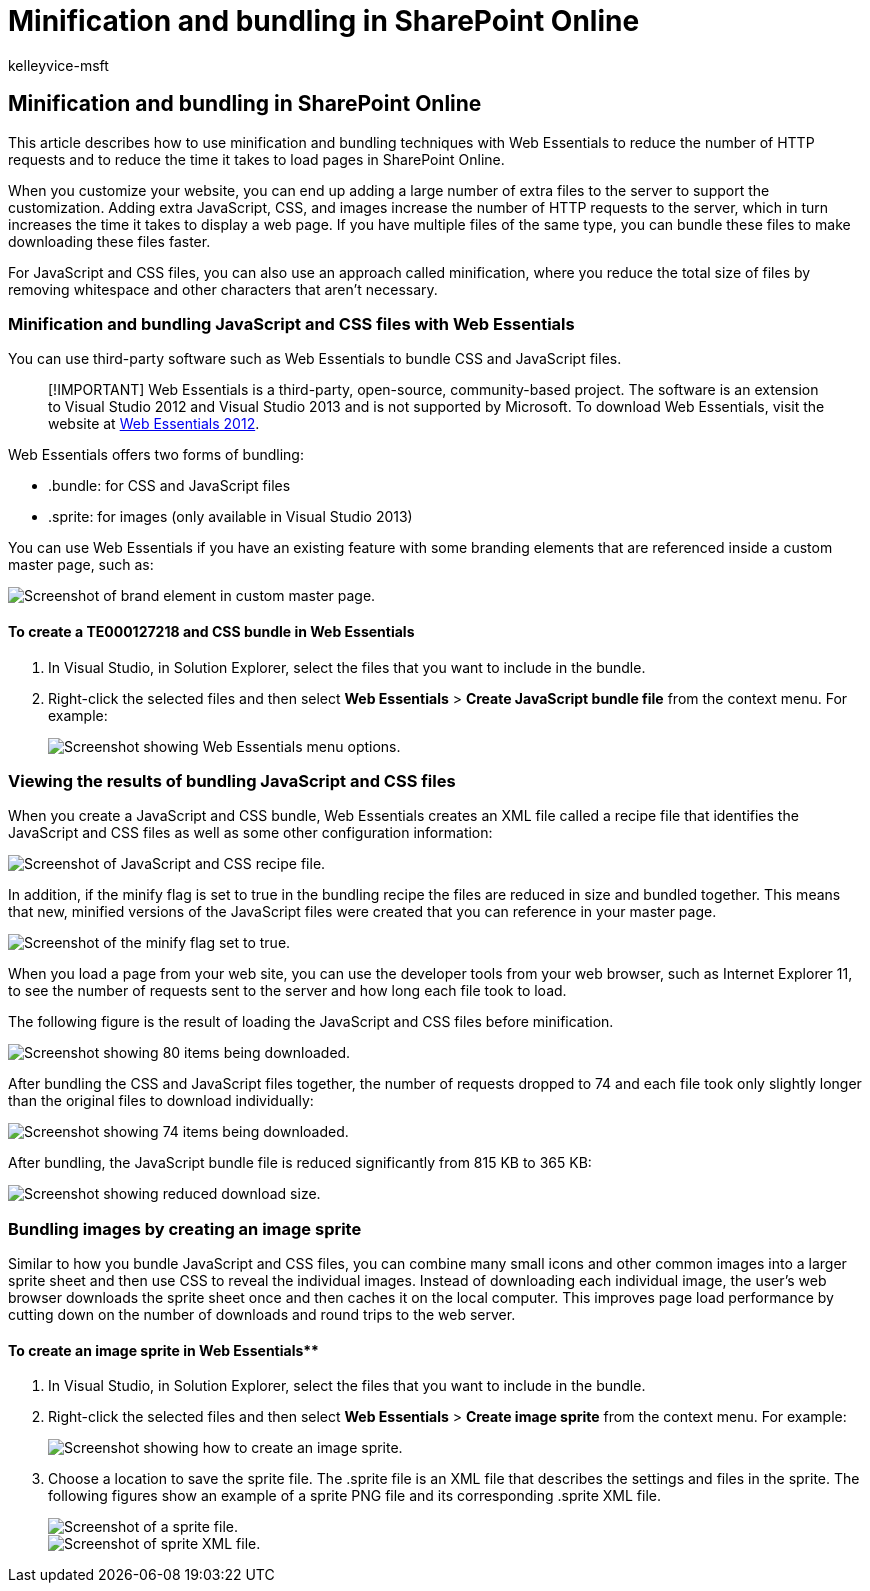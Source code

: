 = Minification and bundling in SharePoint Online
:audience: Admin
:author: kelleyvice-msft
:description: Learn how to use minification and bundling techniques with Web Essentials to reduce HTTP requests and the time it takes to load pages in SharePoint Online.
:f1.keywords: ["CSH"]
:manager: scotv
:ms.assetid: 87a52468-994e-43a2-b155-7229ed659291
:ms.author: kvice
:ms.collection: ["Ent_O365", "SPO_Content"]
:ms.custom: ["Adm_O365", "seo-marvel-apr2020"]
:ms.date: 1/18/2022
:ms.localizationpriority: medium
:ms.service: microsoft-365-enterprise
:ms.topic: troubleshooting
:search.appverid: ["SPO160", "MET150"]

== Minification and bundling in SharePoint Online

This article describes how to use minification and bundling techniques with Web Essentials to reduce the number of HTTP requests and to reduce the time it takes to load pages in SharePoint Online.

When you customize your website, you can end up adding a large number of extra files to the server to support the customization.
Adding extra JavaScript, CSS, and images increase the number of HTTP requests to the server, which in turn increases the time it takes to display a web page.
If you have multiple files of the same type, you can bundle these files to make downloading these files faster.

For JavaScript and CSS files, you can also use an approach called minification, where you reduce the total size of files by removing whitespace and other characters that aren't necessary.

=== Minification and bundling JavaScript and CSS files with Web Essentials

You can use third-party software such as Web Essentials to bundle CSS and JavaScript files.

____
[!IMPORTANT] Web Essentials is a third-party, open-source, community-based project.
The software is an extension to Visual Studio 2012 and Visual Studio 2013 and is not supported by Microsoft.
To download Web Essentials, visit the website at https://marketplace.visualstudio.com/items?itemName=MadsKristensen.WebEssentials2012[Web Essentials 2012].
____

Web Essentials offers two forms of bundling:

* .bundle: for CSS and JavaScript files
* .sprite: for images (only available in Visual Studio 2013)

You can use Web Essentials if you have an existing feature with some branding elements that are referenced inside a custom master page, such as:

image::../media/3a6eba36-973d-482b-8556-a9394b8ba19f.png[Screenshot of brand element in custom master page.]

==== To create a TE000127218 and CSS bundle in Web Essentials

. In Visual Studio, in Solution Explorer, select the files that you want to include in the bundle.
. Right-click the selected files and then select *Web Essentials* > *Create JavaScript bundle file* from the context menu.
For example:
+
image::../media/41aac84c-4538-4f78-b454-46e651f868a3.png[Screenshot showing Web Essentials menu options.]

=== Viewing the results of bundling JavaScript and CSS files

When you create a JavaScript and CSS bundle, Web Essentials creates an XML file called a recipe file that identifies the JavaScript and CSS files as well as some other configuration information:

image::../media/7ba891f8-52d8-467b-a0f6-b062dd1137a4.png[Screenshot of JavaScript and CSS recipe file.]

In addition, if the minify flag is set to true in the bundling recipe the files are reduced in size and bundled together.
This means that new, minified versions of the JavaScript files were created that you can reference in your master page.

image::../media/50523af2-6412-4117-ac3d-5bd26f6d562e.png[Screenshot of the minify flag set to true.]

When you load a page from your web site, you can use the developer tools from your web browser, such as Internet Explorer 11, to see the number of requests sent to the server and how long each file took to load.

The following figure is the result of loading the JavaScript and CSS files before minification.

image::../media/e2df3912-1923-46e6-8cf2-3015a31554e1.png[Screenshot showing 80 items being downloaded.]

After bundling the CSS and JavaScript files together, the number of requests dropped to 74 and each file took only slightly longer than the original files to download individually:

image::../media/686c4387-70e8-4a74-9d45-059f33a91184.png[Screenshot showing 74 items being downloaded.]

After bundling, the JavaScript bundle file is reduced significantly from 815 KB to 365 KB:

image::../media/5e7dbd98-faff-4f68-b320-108fb252e395.png[Screenshot showing reduced download size.]

=== Bundling images by creating an image sprite

Similar to how you bundle JavaScript and CSS files, you can combine many small icons and other common images into a larger sprite sheet and then use CSS to reveal the individual images.
Instead of downloading each individual image, the user's web browser downloads the sprite sheet once and then caches it on the local computer.
This improves page load performance by cutting down on the number of downloads and round trips to the web server.

==== To create an image sprite in Web Essentials**

. In Visual Studio, in Solution Explorer, select the files that you want to include in the bundle.
. Right-click the selected files and then select *Web Essentials* > *Create image sprite* from the context menu.
For example:
+
image::../media/de0fe741-4ef7-4e3b-bafa-ef9f4822dac6.png[Screenshot showing how to create an image sprite.]

. Choose a location to save the sprite file.
The .sprite file is an XML file that describes the settings and files in the sprite.
The following figures show an example of a sprite PNG file and its corresponding .sprite XML file.
+
image::../media/0876bb2a-d1b9-4169-8e95-9c290d628d90.png[Screenshot of a sprite file.]
+
image::../media/d1f94776-280d-4d56-abb5-384f145d9989.png[Screenshot of sprite XML file.]
